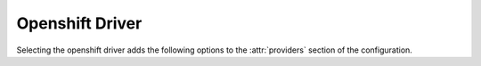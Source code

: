 .. _openshift-driver:

.. default-domain:: zuul

Openshift Driver
----------------

Selecting the openshift driver adds the following options to the
:attr:`providers` section of the configuration.

.. attr-overview::
   :prefix: providers.[openshift]
   :maxdepth: 3

.. attr:: providers.[openshift]
   :type: list

   An Openshift provider's resources are partitioned into groups called `pool`
   (see :attr:`providers.[openshift].pools` for details), and within a pool,
   the node types which are to be made available are listed
   (see :attr:`providers.[openshift].pools.labels` for details).

   .. note:: For documentation purposes the option names are prefixed
             ``providers.[openshift]`` to disambiguate from other
             drivers, but ``[openshift]`` is not required in the
             configuration (e.g. below
             ``providers.[openshift].pools`` refers to the ``pools``
             key in the ``providers`` section when the ``openshift``
             driver is selected).

   Example:

   .. code-block:: yaml

     providers:
       - name: cluster
         driver: openshift
         context: context-name
         pools:
           - name: main
             labels:
               - name: openshift-project
                 type: project
               - name: openshift-pod
                 type: pod
                 image: docker.io/fedora:28

   .. attr:: context
      :required:

      Name of the context configured in ``kube/config``.

      Before using the driver, Nodepool services need a ``kube/config`` file
      manually installed with self-provisioner (the service account needs to
      be able to create projects) context.
      Make sure the context is present in ``oc config get-contexts`` command
      output.

   .. attr:: launch-retries
      :default: 3

      The number of times to retry launching a node before considering
      the job failed.

   .. attr:: max-projects
      :default: infinite
      :type: int

      An alias for `max-servers`.

   .. attr:: max-cores
      :type: int
      :default: unlimited

      Maximum number of cores usable from this provider's pools by
      default. This can be used to limit usage of the openshift
      backend. If not defined nodepool can use all cores up to the
      limit of the backend.

   .. attr:: max-servers
      :type: int
      :default: unlimited

      Maximum number of projects spawnable from this provider's pools by
      default. This can be used to limit the number of projects. If not
      defined nodepool can create as many servers the openshift
      backend allows.

   .. attr:: max-ram
      :type: int
      :default: unlimited

      Maximum ram usable from this provider's pools by default. This
      can be used to limit the amount of ram allocated by nodepool. If
      not defined nodepool can use as much ram as the openshift
      backend allows.

   .. attr:: max-resources
      :type: dict
      :default: unlimited

      A dictionary of other quota resource limits applicable to this
      provider's pools by default.  Arbitrary limits may be supplied
      with the
      :attr:`providers.[openshift].pools.labels.extra-resources`
      attribute.

   .. attr:: pools
      :type: list

      A pool defines a group of resources from an Openshift provider.

      .. attr:: name
         :required:

         Project's name are prefixed with the pool's name.

      .. attr:: priority
         :type: int
         :default: 100

         The priority of this provider pool (a lesser number is a higher
         priority).  Nodepool launchers will yield requests to other
         provider pools with a higher priority as long as they are not
         paused.  This means that in general, higher priority pools will
         reach quota first before lower priority pools begin to be used.

         This setting may be specified at the provider level in order
         to apply to all pools within that provider, or it can be
         overridden here for a specific pool.

      .. attr:: node-attributes
         :type: dict

         A dictionary of key-value pairs that will be stored with the node data
         in ZooKeeper. The keys and values can be any arbitrary string.

      .. attr:: max-cores
         :type: int

         Maximum number of cores usable from this pool. This can be used
         to limit usage of the kubernetes backend. If not defined nodepool can
         use all cores up to the limit of the backend.

      .. attr:: max-servers
         :type: int

         Maximum number of pods spawnable from this pool. This can
         be used to limit the number of pods. If not defined
         nodepool can create as many servers the kubernetes backend allows.

      .. attr:: max-ram
         :type: int

         Maximum ram usable from this pool. This can be used to limit
         the amount of ram allocated by nodepool. If not defined
         nodepool can use as much ram as the kubernetes backend allows.

      .. attr:: max-resources
         :type: dict
         :default: unlimited

         A dictionary of other quota resource limits applicable to
         this pool.  Arbitrary limits may be supplied with the
         :attr:`providers.[openshift].pools.labels.extra-resources` attribute.

      .. attr:: default-label-cpu
         :type: int

         Only used by the
         :value:`providers.[openshift].pools.labels.type.pod` label type;
         specifies specifies a default value for
         :attr:`providers.[openshift].pools.labels.cpu` for all labels of
         this pool that do not set their own value.

      .. attr:: default-label-memory
         :type: int

         Only used by the
         :value:`providers.[openshift].pools.labels.type.pod` label type;
         specifies a default value in MiB for
         :attr:`providers.[openshift].pools.labels.memory` for all labels of
         this pool that do not set their own value.

      .. attr:: default-label-storage
         :type: int

         Only used by the
         :value:`providers.[openshift].pools.labels.type.pod` label type;
         specifies a default value in MB for
         :attr:`providers.[openshift].pools.labels.storage` for all labels of
         this pool that do not set their own value.

      .. attr:: default-label-cpu-limit
         :type: int

         Only used by the
         :value:`providers.[openshift].pools.labels.type.pod` label type;
         specifies specifies a default value for
         :attr:`providers.[openshift].pools.labels.cpu-limit` for all labels of
         this pool that do not set their own value.

      .. attr:: default-label-memory-limit
         :type: int

         Only used by the
         :value:`providers.[openshift].pools.labels.type.pod` label type;
         specifies a default value in MiB for
         :attr:`providers.[openshift].pools.labels.memory-limit` for all labels of
         this pool that do not set their own value.

      .. attr:: default-label-storage-limit
         :type: int

         Only used by the
         :value:`providers.[openshift].pools.labels.type.pod` label type;
         specifies a default value in MB for
         :attr:`providers.[openshift].pools.labels.storage-limit` for all labels of
         this pool that do not set their own value.

      .. attr:: labels
         :type: list

         Each entry in a pool`s `labels` section indicates that the
         corresponding label is available for use in this pool.

         Each entry is a dictionary with the following keys

         .. attr:: name
            :required:

            Identifier for this label; references an entry in the
            :attr:`labels` section.

         .. attr:: type

            The Openshift provider supports two types of labels:

            .. value:: project

               Project labels provide an empty project configured
               with a service account that can create pods, services,
               configmaps, etc.

            .. value:: pod

               Pod labels provide a new dedicated project with a single
               pod created using the
               :attr:`providers.[openshift].pools.labels.image` parameter and it
               is configured with a service account that can exec and get
               the logs of the pod.

         .. attr:: image

            Only used by the
            :value:`providers.[openshift].pools.labels.type.pod` label type;
            specifies the image name used by the pod.

         .. attr:: image-pull
            :default: IfNotPresent
            :type: str

            The ImagePullPolicy, can be IfNotPresent, Always or Never.

         .. attr:: image-pull-secrets
            :default: []
            :type: list

            The imagePullSecrets needed to pull container images from a private
            registry.

            Example:

            .. code-block:: yaml

               labels:
                 - name: openshift-pod
                   image: docker.io/fedora:28
                   image-pull-secrets:
                     - name: registry-secret

         .. attr:: labels
            :type: dict

            A dictionary of additional values to be added to the
            namespace or pod metadata.  The value of this field is
            added to the `metadata.labels` field in OpenShift.  Note
            that this field contains arbitrary key/value pairs and is
            unrelated to the concept of labels in Nodepool.

         .. attr:: dynamic-labels
            :type: dict
            :default: None

            Similar to
            :attr:`providers.[openshift].pools.labels.labels`,
            but is interpreted as a format string with the following
            values available:

            * request: Information about the request which prompted the
              creation of this node (note that the node may ultimately
              be used for a different request and in that case this
              information will not be updated).

              * id: The request ID.

              * labels: The list of labels in the request.

              * requestor: The name of the requestor.

              * requestor_data: Key/value information from the requestor.

              * relative_priority: The relative priority of the request.

              * event_id: The external event ID of the request.

              * created_time: The creation time of the request.

              * tenant_name: The name of the tenant associated with the
                request.

            For example:

            .. code-block:: yaml

               labels:
                 - name: pod-fedora
                   dynamic-labels:
                     request_info: "{request.id}"

         .. attr:: annotations
            :type: dict

            A dictionary of additional values to be added to the
            pod metadata.  The value of this field is
            added to the `metadata.annotations` field in OpenShift.
            This field contains arbitrary key/value pairs that can be accessed
            by tools and libraries. E.g custom schedulers can make use of this
            metadata.

         .. attr:: python-path
            :type: str
            :default: auto

             The path of the default python interpreter.  Used by Zuul to set
             ``ansible_python_interpreter``.  The special value ``auto`` will
             direct Zuul to use inbuilt Ansible logic to select the
             interpreter on Ansible >=2.8, and default to
             ``/usr/bin/python2`` for earlier versions.

         .. attr:: shell-type
            :type: str
            :default: sh

            The shell type of the node's default shell executable. Used by Zuul
            to set ``ansible_shell_type``. This setting should only be used

            - For a windows image with the experimental `connection-type`
              ``ssh``, in which case ``cmd`` or ``powershell`` should be set
              and reflect the node's ``DefaultShell`` configuration.
            - If the default shell is not Bourne compatible (sh), but instead
              e.g. ``csh`` or ``fish``, and the user is aware that there is a
              long-standing issue with ``ansible_shell_type`` in combination
              with ``become``

         .. attr:: cpu
            :type: int

            Only used by the
            :value:`providers.[openshift].pools.labels.type.pod`
            label type; specifies the number of cpu to request for the
            pod.  If no limit is specified, this will also be used as
            the limit.

         .. attr:: memory
            :type: int

            Only used by the
            :value:`providers.[openshift].pools.labels.type.pod`
            label type; specifies the amount of memory in MiB to
            request for the pod.  If no limit is specified, this will
            also be used as the limit.

         .. attr:: storage
            :type: int

            Only used by the
            :value:`providers.[openshift].pools.labels.type.pod`
            label type; specifies the amount of ephemeral-storage in
            MB to request for the pod.  If no limit is specified, this
            will also be used as the limit.

         .. attr:: extra-resources
            :type: dict

            Only used by the
            :value:`providers.[openshift].pools.labels.type.pod`
            label type; specifies any extra resources that Nodepool
            should consider in its quota calculation other than the
            resources described above (cpu, memory, storage).

         .. attr:: cpu-limit
            :type: int

            Only used by the
            :value:`providers.[openshift].pools.labels.type.pod`
            label type; specifies the cpu limit for the pod.

         .. attr:: memory-limit
            :type: int

            Only used by the
            :value:`providers.[openshift].pools.labels.type.pod`
            label type; specifies the memory limit in MiB for the pod.

         .. attr:: storage-limit
            :type: int

            Only used by the
            :value:`providers.[openshift].pools.labels.type.pod`
            label type; specifies the ephemeral-storage limit in
            MB for the pod.

         .. attr:: gpu
            :type: float

            Only used by the
            :value:`providers.[openshift].pools.labels.type.pod`
            label type; specifies the amount of gpu allocated to the pod.
            This will be used to set both requests and limits to the same
            value, based on how kubernetes assigns gpu resources:
            https://kubernetes.io/docs/tasks/manage-gpus/scheduling-gpus/.

         .. attr:: gpu-resource
            :type: str

            Only used by the
            :value:`providers.[openshift].pools.labels.type.pod`
            label type; specifies the custom schedulable resource
            associated with the installed gpu that is available
            in the cluster.

         .. attr:: env
            :type: list
            :default: []

            Only used by the
            :value:`providers.[openshift].pools.labels.type.pod` label type;
            A list of environment variables to pass to the Pod.

            .. attr:: name
               :type: str
               :required:

               The name of the environment variable passed to the Pod.

            .. attr:: value
               :type: str
               :required:

               The value of the environment variable passed to the Pod.

         .. attr:: node-selector
            :type: dict

            Only used by the
            :value:`providers.[openshift].pools.labels.type.pod` label type;
            A map of key-value pairs to ensure the OpenShift scheduler
            places the Pod on a node with specific node labels.

         .. attr:: scheduler-name
            :type: str

            Only used by the
            :value:`providers.[openshift].pools.labels.type.pod`
            label type.  Sets the `schedulerName` field on the
            container.  Normally left unset for the OpenShift
            default.

         .. attr:: privileged
            :type: bool

            Only used by the
            :value:`providers.[openshift].pools.labels.type.pod`
            label type.  Sets the `securityContext.privileged` flag on
            the container.  Normally left unset for the OpenShift default.

         .. attr:: volumes
            :type: list

            Only used by the
            :value:`providers.[openshift].pools.labels.type.pod`
            label type.  Sets the `volumes` field on the pod.  If
            supplied, this should be a list of OpenShift Pod Volume
            definitions.

         .. attr:: volume-mounts
            :type: list

            Only used by the
            :value:`providers.[openshift].pools.labels.type.pod`
            label type.  Sets the `volumeMounts` flag on the
            container.  If supplied, this should be a list of
            OpenShift Container VolumeMount definitions.

         .. attr:: spec
            :type: dict

            This attribute is exclusive with all other label
            attributes except
            :attr:`providers.[openshift].pools.labels.name` and
            :attr:`providers.[openshift].pools.labels.type`,
            :attr:`providers.[openshift].pools.labels.annotations`,
            :attr:`providers.[openshift].pools.labels.labels` and
            :attr:`providers.[openshift].pools.labels.dynamic-labels`.
            If a `spec` is provided, then Nodepool will supply the contents
            of this value verbatim to OpenShift as the ``spec``
            attribute of the OpenShift ``Pod`` definition.  No other
            Nodepool attributes are used, including any default values
            set at the provider level (such as `default-label-cpu` and
            similar).

            This attribute allows for the creation of arbitrary
            complex pod definitions but the user is responsible for
            ensuring that they are suitable.  The first container in
            the pod is expected to be a long-running container that
            hosts a shell environment for running commands.  The
            following minimal definition matches what Nodepool itself
            normally creates and is recommended as a starting point:

            .. code-block:: yaml

               labels:
                 - name: custom-pod
                   type: pod
                   spec:
                     containers:
                       - name: custom-pod
                         image: ubuntu:jammy
                         imagePullPolicy: IfNotPresent
                         command: ["/bin/sh", "-c"]
                         args: ["while true; do sleep 30; done;"]
